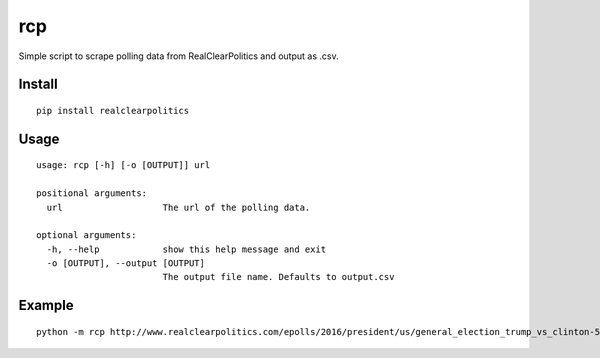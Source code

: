 rcp
===

Simple script to scrape polling data from RealClearPolitics and output
as .csv.

Install
^^^^^^^

::

    pip install realclearpolitics

Usage
^^^^^

::

    usage: rcp [-h] [-o [OUTPUT]] url

    positional arguments:
      url                   The url of the polling data.

    optional arguments:
      -h, --help            show this help message and exit
      -o [OUTPUT], --output [OUTPUT]
                            The output file name. Defaults to output.csv


Example
^^^^^^^

::

    python -m rcp http://www.realclearpolitics.com/epolls/2016/president/us/general_election_trump_vs_clinton-5491.html --output general.csv


